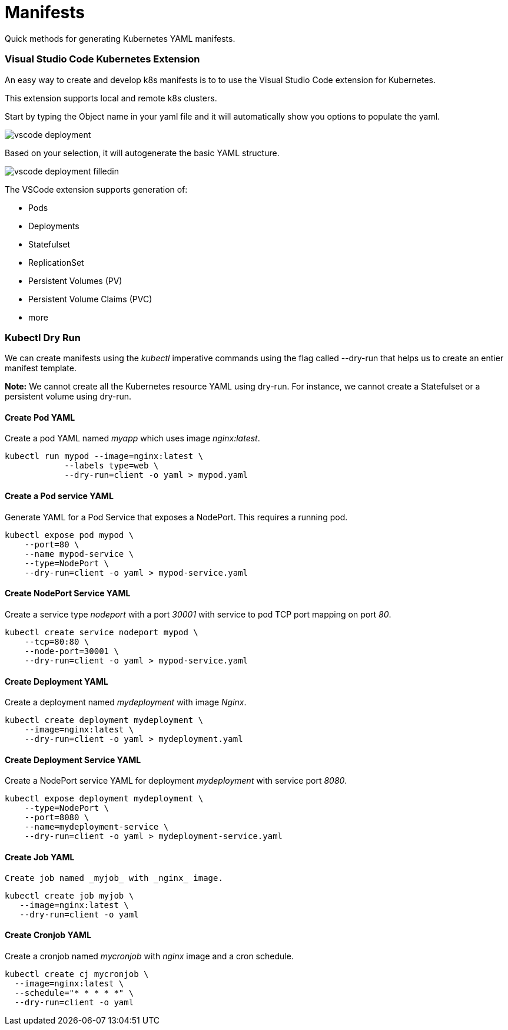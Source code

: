 = Manifests
:docinfo: shared
:!toc:
:imagesdir: ./images

Quick methods for generating Kubernetes YAML manifests.

=== Visual Studio Code Kubernetes Extension

An easy way to create and develop k8s manifests is to to use the Visual Studio Code
extension for Kubernetes.

This extension supports local and remote k8s clusters.

Start by typing the Object name in your yaml file and it will automatically show
you options to populate the yaml.

image:vscode-deployment.png[]

Based on your selection, it will autogenerate
the basic YAML structure.

image:vscode-deployment-filledin.png[]

The VSCode extension supports generation of:

* Pods
* Deployments
* Statefulset
* ReplicationSet
* Persistent Volumes (PV)
* Persistent Volume Claims (PVC)
* more

=== Kubectl Dry Run

We can create manifests using the _kubectl_ imperative commands using the flag
called --dry-run that helps us to create an entier manifest template.

====
*Note:* We cannot create all the Kubernetes resource YAML using dry-run.  For instance,
we cannot create a Statefulset or a persistent volume using dry-run.
====

==== Create Pod YAML

Create a pod YAML named _myapp_ which uses image _nginx:latest_.

----
kubectl run mypod --image=nginx:latest \
            --labels type=web \
            --dry-run=client -o yaml > mypod.yaml
----

==== Create a Pod service YAML

Generate YAML for a Pod Service that exposes a NodePort.  This requires a running pod.

----
kubectl expose pod mypod \
    --port=80 \
    --name mypod-service \
    --type=NodePort \
    --dry-run=client -o yaml > mypod-service.yaml
----

==== Create NodePort Service YAML

Create a service type _nodeport_ with a port _30001_ with service to pod TCP port mapping
on port _80_.

----
kubectl create service nodeport mypod \
    --tcp=80:80 \
    --node-port=30001 \
    --dry-run=client -o yaml > mypod-service.yaml
----

==== Create Deployment YAML

Create a deployment named _mydeployment_ with image _Nginx_.

----
kubectl create deployment mydeployment \
    --image=nginx:latest \
    --dry-run=client -o yaml > mydeployment.yaml
----

==== Create Deployment Service YAML

Create a NodePort service YAML for deployment _mydeployment_ with service port _8080_.

----
kubectl expose deployment mydeployment \
    --type=NodePort \
    --port=8080 \
    --name=mydeployment-service \
    --dry-run=client -o yaml > mydeployment-service.yaml
----

==== Create Job YAML
 Create job named _myjob_ with _nginx_ image.

----
kubectl create job myjob \
   --image=nginx:latest \
   --dry-run=client -o yaml
----

==== Create Cronjob YAML

Create a cronjob named _mycronjob_ with _nginx_ image and a cron schedule.

----
kubectl create cj mycronjob \
  --image=nginx:latest \
  --schedule="* * * * *" \
  --dry-run=client -o yaml
----
